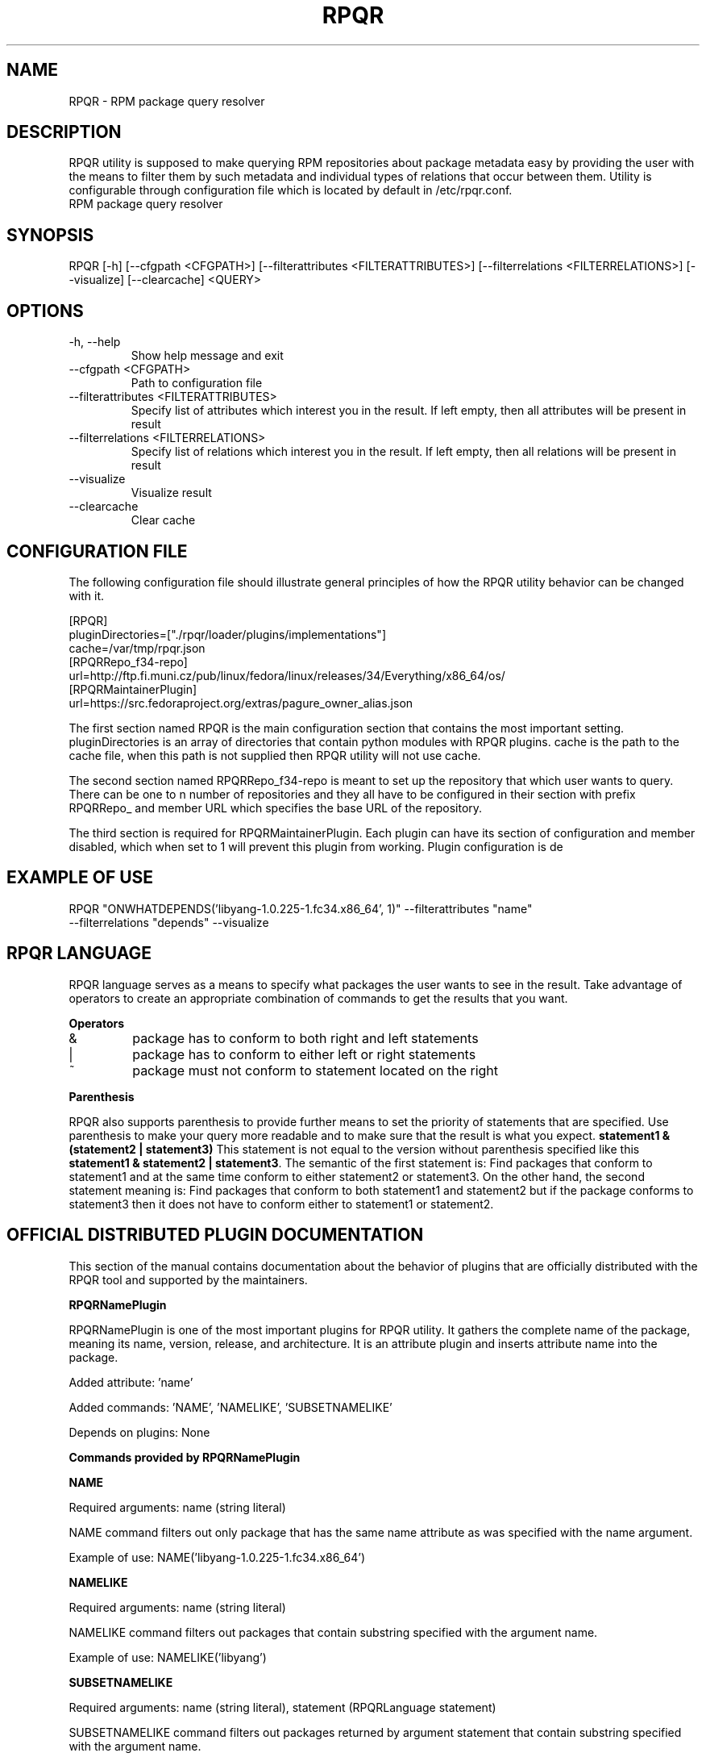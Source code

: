 .TH RPQR "1" "April 2022" "RPQR" "User Commands"
.SH NAME
RPQR \- RPM package query resolver
.SH DESCRIPTION
RPQR utility is supposed to make querying RPM repositories about package metadata
easy by providing the user with the means to filter them by such metadata and individual
types of relations that occur between them. Utility is configurable through configuration
file which is located by default in /etc/rpqr.conf.
.br
RPM package query resolver
.SH SYNOPSIS
.PP
RPQR [\-h] [\-\-cfgpath <CFGPATH>] [\-\-filterattributes <FILTERATTRIBUTES>]
[\-\-filterrelations <FILTERRELATIONS>] [\-\-visualize] [\-\-clearcache] <QUERY>
.SH OPTIONS
.TP
\-h, \-\-help
Show help message and exit
.TP
\-\-cfgpath <CFGPATH>
Path to configuration file
.TP
\-\-filterattributes <FILTERATTRIBUTES>
Specify list of attributes which interest you in the result. If left empty, then all attributes will be present in result
.TP
\-\-filterrelations <FILTERRELATIONS>
Specify list of relations which interest you in the result. If left empty, then all relations will be present in result
.TP
\-\-visualize
Visualize result
.TP
\-\-clearcache
Clear cache
.SH "CONFIGURATION FILE"

The following configuration file should illustrate general principles of how the RPQR utility behavior
can be changed with it.

[RPQR]
.br
pluginDirectories=["./rpqr/loader/plugins/implementations"]
.br
cache=/var/tmp/rpqr.json
.br
[RPQRRepo_f34-repo]
.br
url=http://ftp.fi.muni.cz/pub/linux/fedora/linux/releases/34/Everything/x86_64/os/
.br
[RPQRMaintainerPlugin]
.br
url=https://src.fedoraproject.org/extras/pagure_owner_alias.json

The first section named RPQR is the main configuration section that contains the most
important setting. pluginDirectories is an array of directories that contain python modules
with RPQR plugins. cache is the path to the cache file, when this path is not supplied then
RPQR utility will not use cache.

The second section named RPQRRepo_f34-repo is meant to set up the repository that
which user wants to query. There can be one to n number of repositories and they all have
to be configured in their section with prefix RPQRRepo_ and member URL which specifies
the base URL of the repository.

The third section is required for RPQRMaintainerPlugin. Each plugin can have its section
of configuration and member disabled, which when set to 1 will prevent this plugin from
working. Plugin configuration is de

.SH "EXAMPLE OF USE"
RPQR "ONWHATDEPENDS('libyang-1.0.225-1.fc34.x86_64', 1)" --filterattributes "name"
.br
--filterrelations "depends" --visualize

.SH "RPQR LANGUAGE"

RPQR language serves as a means to specify what packages the user wants to see in the
result. Take advantage of operators to create an appropriate combination of commands to
get the results that you want.

\fBOperators\fR

.TP
&
package has to conform to both right and left statements
.TP
|
package has to conform to either left or right statements
.TP
~
package must not conform to statement located on the right

.PP
\fBParenthesis\fR

RPQR also supports parenthesis to provide further means to set the priority of statements
that are specified. Use parenthesis to make your query more readable and to make sure
that the result is what you expect. \fBstatement1 & (statement2 | statement3)\fR This statement
is not equal to the version without parenthesis specified like this \fBstatement1 & statement2
| statement3\fR. The semantic of the first statement is: Find packages that conform to
statement1 and at the same time conform to either statement2 or statement3.
On the other hand, the second statement meaning is: Find packages that conform to
both statement1 and statement2 but if the package conforms to statement3
then it does not have to conform either to statement1 or statement2.

.SH "OFFICIAL DISTRIBUTED PLUGIN DOCUMENTATION"

This section of the manual contains documentation about the behavior of plugins that are
officially distributed with the RPQR tool and supported by the maintainers.

\fBRPQRNamePlugin\fR

RPQRNamePlugin is one of the most important plugins for RPQR utility. It gathers the
complete name of the package, meaning its name, version, release, and architecture. It is
an attribute plugin and inserts attribute name into the package.

Added attribute: ’name’

Added commands: ’NAME’, ’NAMELIKE’, ’SUBSETNAMELIKE’

Depends on plugins: None

\fBCommands provided by RPQRNamePlugin\fR

\fBNAME\fR

Required arguments: name (string literal)

NAME command filters out only package that has the same name attribute as was specified
with the name argument.

Example of use: NAME(’libyang-1.0.225-1.fc34.x86_64’)

\fBNAMELIKE\fR

Required arguments: name (string literal)

NAMELIKE command filters out packages that contain substring specified with the argument name.

Example of use: NAMELIKE(’libyang’)

\fBSUBSETNAMELIKE\fR

Required arguments: name (string literal), statement (RPQRLanguage statement)

SUBSETNAMELIKE command filters out packages returned by argument statement that
contain substring specified with the argument name.

Example of use: SUBSETNAMELIKE(’x86_64’, NAMELIKE(’libyang’))

Explanation of the example semantics: This query returns packages that contain libyang in
their name and at the same time x86_64 substring. The difference between this statement
and NAMELIKE(’x86_64’) & NAMELIKE(’libyang’) is that the first query will be faster because
it has to go through an only subset of packages.

\fBRPQRDependencyPlugin\fR

RPQRDependencyPlugin is a relation plugin that gathers information about package de-
pendencies and creates dependency relations between nodes that represent them in the
RPQR graph of packages.

Added relation: ’depends’

Added commands: ’ONWHATDEPENDS’, ’WHATDEPENDSON’

Depends on plugins: RPQRNamePlugin

\fBCommands provided by RPQRDependencyPlugin\fR

\fBONWHATDEPENDS\fR

Required arguments: name (string literal), depth (numeric literal)

ONWHATDEPENDS command filters out packages on which package, with name attribute
matching name argument, depends. depth argument is controlling the depth to which
RPQR should go when gathering dependencies from the graph. Depth zero means that
only the package specified by name will be present in the output, value one causes that
only direct dependencies will be present, and so on.

Example of use: ONWHATDEPENDS(’libyang-1.0.225-1.fc34.x86_64’, 1)

\fBWHATDEPENDSON\fR

Required arguments: name (string literal), depth (numeric literal)

WHATDEPENDSON command filters out packages that depend on the package, with
name attribute matching name argument. depth argument is controlling the depth to
which RPQR should go when gathering dependent packages from the graph. Depth zero
means that only the package specified by name will be present in the output, value one
causes that only directly dependent packages will be present, and so on.

Example of use: WHATDEPENDSON(’libyang-1.0.225-1.fc34.x86_64’, 1)

\fBRPQRMaintainerPlugin\fR

RPQRMaintainerPlugin is an attribute plugin that gathers information about maintainers
who work on packages. It inserts attribute maintainer into packages. Plugin, unfortunately,
depends on the format of the list of maintainers which has to be in JSON.

Added attribute: ’maintainer’

Added commands: ’MAINTAINER’, ’DEPENDSONUSER’

Depends on plugins: RPQRNamePlugin

\fBCommands provided by RPQRMaintainerPlugin\fR

\fBMAINTAINER\fR

Required arguments: maintainers name (string literal)

MAINTAINER command filters out packages that have a maintainer specified with the
argument maintainers name in the list of their maintainers.

Example of use: MAINTAINER(’tkorbar’)

\fBDEPENDSONUSER\fR

Required arguments: maintainers name (string literal), depth (numeric literal)

DEPENDSONUSER command filters out packages that depend on the work of the maintainer specified with
argument maintainers name. That means that depth zero will retrieve
packages that have specified maintainer in the list of its maintainers as MAINTAINER command would.
Values higher than zero will retrieve packages that depend on those retrieved
with depth zero.

Example of use: DEPENDSONUSER(’tkorbar’, 1)

\fBRPQRMaintainerPlugin configuration\fR

RPQRMaintainerPlugin has one additional variable for configuration not included in the
default setting for all plugins. It is a variable URL that specifies the location of the maintainer
list.

Example:

[RPQRMaintainerPlugin]
.br
url=https://src.fedoraproject.org/extras/pagure_owner_alias.json

.SH LICENSE

You may copy, distribute and modify the software as long as you track changes/dates in
source files. Any modifications to or software including (via compiler) GPL-licensed code
must also be made available under the GPL along with build & install instructions.
